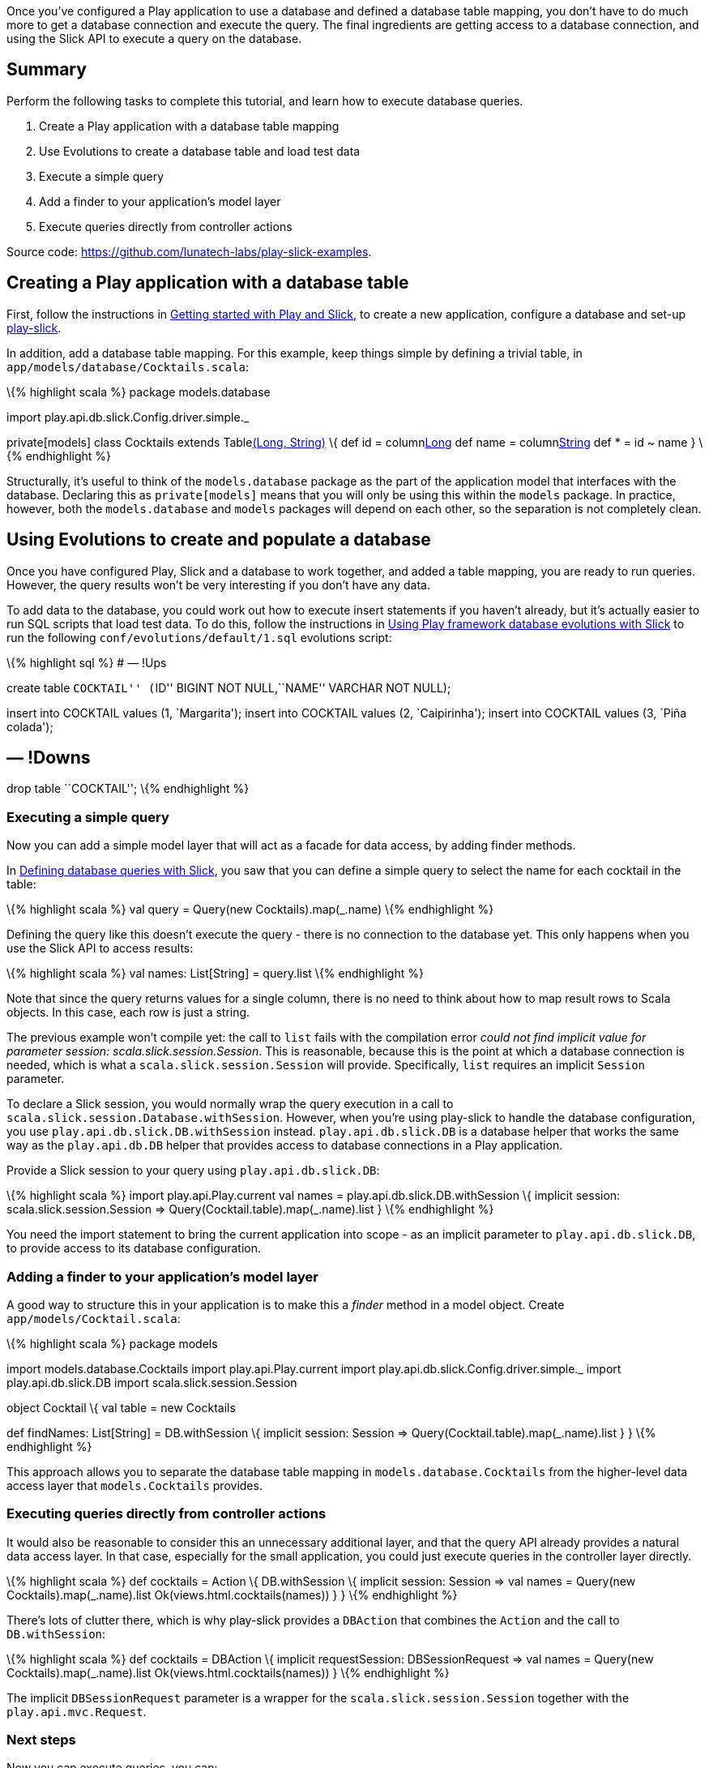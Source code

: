 Once you’ve configured a Play application to use a database and defined
a database table mapping, you don’t have to do much more to get a
database connection and execute the query. The final ingredients are
getting access to a database connection, and using the Slick API to
execute a query on the database.

== Summary

Perform the following tasks to complete this tutorial, and learn how to
execute database queries.

[arabic]
. Create a Play application with a database table mapping
. Use Evolutions to create a database table and load test data
. Execute a simple query
. Add a finder to your application’s model layer
. Execute queries directly from controller actions

Source code: https://github.com/lunatech-labs/play-slick-examples.

== Creating a Play application with a database table

First, follow the instructions in
http://blog.lunatech.com/2013/08/08/play-slick-getting-started[Getting
started with Play and Slick], to create a new application, configure a
database and set-up https://github.com/freekh/play-slick[play-slick].

In addition, add a database table mapping. For this example, keep things
simple by defining a trivial table, in
`app/models/database/Cocktails.scala`:

\{% highlight scala %} package models.database

import play.api.db.slick.Config.driver.simple._

private[models] class Cocktails extends Tablelink:%22COCKTAIL%22[(Long,
String)] \{ def id = columnlink:%22ID%22[Long] def name =
columnlink:%22NAME%22[String] def * = id ~ name } \{% endhighlight %}

Structurally, it’s useful to think of the `models.database` package as
the part of the application model that interfaces with the database.
Declaring this as `private[models]` means that you will only be using
this within the `models` package. In practice, however, both the
`models.database` and `models` packages will depend on each other, so
the separation is not completely clean.

== Using Evolutions to create and populate a database

Once you have configured Play, Slick and a database to work together,
and added a table mapping, you are ready to run queries. However, the
query results won’t be very interesting if you don’t have any data.

To add data to the database, you could work out how to execute insert
statements if you haven’t already, but it’s actually easier to run SQL
scripts that load test data. To do this, follow the instructions in
http://blog.lunatech.com/2013/08/29/play-slick-evolutions[Using Play
framework database evolutions with Slick] to run the following
`conf/evolutions/default/1.sql` evolutions script:

\{% highlight sql %} # — !Ups

create table ``COCKTAIL'' (``ID'' BIGINT NOT NULL,``NAME'' VARCHAR NOT
NULL);

insert into COCKTAIL values (1, `Margarita'); insert into COCKTAIL
values (2, `Caipirinha'); insert into COCKTAIL values (3, `Piña
colada');

== — !Downs

drop table ``COCKTAIL''; \{% endhighlight %}

=== Executing a simple query

Now you can add a simple model layer that will act as a facade for data
access, by adding finder methods.

In
http://blog.lunatech.com/2013/09/25/play-slick-defining-queries[Defining
database queries with Slick], you saw that you can define a simple query
to select the name for each cocktail in the table:

\{% highlight scala %} val query = Query(new Cocktails).map(_.name) \{%
endhighlight %}

Defining the query like this doesn’t execute the query - there is no
connection to the database yet. This only happens when you use the Slick
API to access results:

\{% highlight scala %} val names: List[String] = query.list \{%
endhighlight %}

Note that since the query returns values for a single column, there is
no need to think about how to map result rows to Scala objects. In this
case, each row is just a string.

The previous example won’t compile yet: the call to `list` fails with
the compilation error _could not find implicit value for parameter
session: scala.slick.session.Session_. This is reasonable, because this
is the point at which a database connection is needed, which is what a
`scala.slick.session.Session` will provide. Specifically, `list`
requires an implicit `Session` parameter.

To declare a Slick session, you would normally wrap the query execution
in a call to `scala.slick.session.Database.withSession`. However, when
you’re using play-slick to handle the database configuration, you use
`play.api.db.slick.DB.withSession` instead. `play.api.db.slick.DB` is a
database helper that works the same way as the `play.api.db.DB` helper
that provides access to database connections in a Play application.

Provide a Slick session to your query using `play.api.db.slick.DB`:

\{% highlight scala %} import play.api.Play.current val names =
play.api.db.slick.DB.withSession \{ implicit session:
scala.slick.session.Session => Query(Cocktail.table).map(_.name).list }
\{% endhighlight %}

You need the import statement to bring the current application into
scope - as an implicit parameter to `play.api.db.slick.DB`, to provide
access to its database configuration.

=== Adding a finder to your application’s model layer

A good way to structure this in your application is to make this a
_finder_ method in a model object. Create `app/models/Cocktail.scala`:

\{% highlight scala %} package models

import models.database.Cocktails import play.api.Play.current import
play.api.db.slick.Config.driver.simple._ import play.api.db.slick.DB
import scala.slick.session.Session

object Cocktail \{ val table = new Cocktails

def findNames: List[String] = DB.withSession \{ implicit session:
Session => Query(Cocktail.table).map(_.name).list } } \{% endhighlight
%}

This approach allows you to separate the database table mapping in
`models.database.Cocktails` from the higher-level data access layer that
`models.Cocktails` provides.

=== Executing queries directly from controller actions

It would also be reasonable to consider this an unnecessary additional
layer, and that the query API already provides a natural data access
layer. In that case, especially for the small application, you could
just execute queries in the controller layer directly.

\{% highlight scala %} def cocktails = Action \{ DB.withSession \{
implicit session: Session => val names = Query(new
Cocktails).map(_.name).list Ok(views.html.cocktails(names)) } } \{%
endhighlight %}

There’s lots of clutter there, which is why play-slick provides a
`DBAction` that combines the `Action` and the call to `DB.withSession`:

\{% highlight scala %} def cocktails = DBAction \{ implicit
requestSession: DBSessionRequest => val names = Query(new
Cocktails).map(_.name).list Ok(views.html.cocktails(names)) } \{%
endhighlight %}

The implicit `DBSessionRequest` parameter is a wrapper for the
`scala.slick.session.Session` together with the `play.api.mvc.Request`.

=== Next steps

Now you can execute queries, you can:

* http://blog.lunatech.com/2013/11/21/slick-case-classes[map query
result tuples to case classes]
* define join queries
* define aggregate and group-by queries
* http://blog.lunatech.com/2014/01/24/slick-insert-data[insert], update
and delete data.
